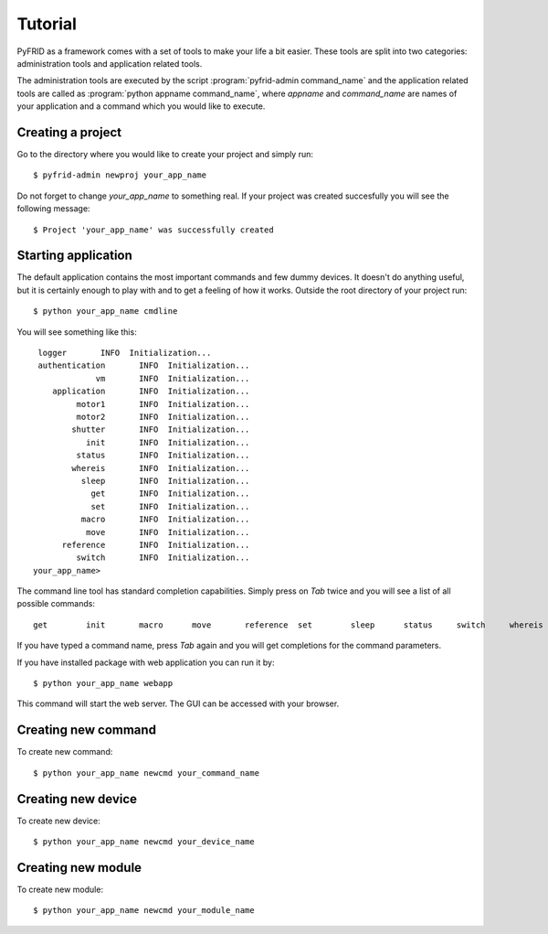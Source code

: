 
Tutorial
========

PyFRID as a framework comes with a set of tools to make your life a bit easier.
These tools are split into two categories: administration tools and application related tools.

The administration tools are executed by the script :program:`pyfrid-admin command_name`
and the application related tools are called as :program:`python appname command_name`,
where *appname* and *command_name* are names of your application and a command which
you would like to execute.

Creating a project
------------------
Go to the directory where you would like to create your project and simply run::

   $ pyfrid-admin newproj your_app_name

Do not forget to change *your_app_name* to something real.
If your project was created succesfully you will see the following message::
   
   $ Project 'your_app_name' was successfully created

Starting application
--------------------

The default application contains the most important commands and few dummy devices.
It doesn't do anything useful, but it is certainly enough to play with and to get a feeling of
how it works. 
Outside the root directory of your project run::

   $ python your_app_name cmdline
   
You will see something like this::

    logger       INFO  Initialization...
    authentication       INFO  Initialization...
                vm       INFO  Initialization...
       application       INFO  Initialization...
            motor1       INFO  Initialization...
            motor2       INFO  Initialization...
           shutter       INFO  Initialization...
              init       INFO  Initialization...
            status       INFO  Initialization...
           whereis       INFO  Initialization...
             sleep       INFO  Initialization...
               get       INFO  Initialization...
               set       INFO  Initialization...
             macro       INFO  Initialization...
              move       INFO  Initialization...
         reference       INFO  Initialization...
            switch       INFO  Initialization...
   your_app_name>

   
The command line tool has standard completion capabilities. Simply press on *Tab* twice and you will see a list
of all possible commands::

   get        init       macro      move       reference  set        sleep      status     switch     whereis


If you have typed a command name, press *Tab* again and you will get completions
for the command parameters.

If you have installed package with web application you can run it by::

   $ python your_app_name webapp
   
This command will start the web server. The GUI can be accessed with your browser.


Creating new command
--------------------

To create new command::

   $ python your_app_name newcmd your_command_name


Creating new device
-------------------

To create new device::

   $ python your_app_name newcmd your_device_name


Creating new module
-------------------

To create new module::

   $ python your_app_name newcmd your_module_name



